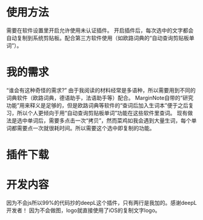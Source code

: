 * 使用方法
需要在软件设置里开启允许使用未认证插件。
开启插件后，每次选中的文字都会自动复制到系统剪贴板。配合第三方软件使用（如欧路词典的“自动查询剪贴板单词”）。
* 我的需求
“谁会有这种奇怪的需求?”
由于我阅读的材料经常是多语种，所以需要用到不同的词典软件（欧路词典，德语助手，法语助手等）配合。
MarginNote自带的“研究功能”用来释义是足够的，但是欧路词典等软件的“查词后加入生词本”便于之后复习，所以个人更倾向于用“自动查询剪贴板单词”功能在这些软件里查词。
现有做法是选中单词后，需要多点击一次“拷贝”，然而菜鸡如我会遇到大量生词，每个单词都需要点一次就很耗时间。所以需要这个选中即复制的功能。
* 插件下载
* 开发内容
因为不会js所以99%的代码抄的deepL这个插件，只有两行是我加的。感谢deepL开发者！
因为不会做图，logo就直接使用了iOS的复制文字logo。
